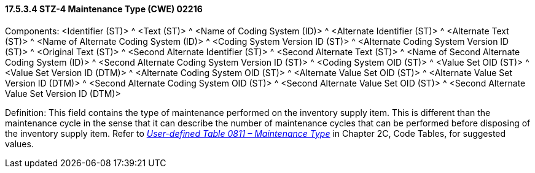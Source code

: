 ==== 17.5.3.4 STZ-4 Maintenance Type (CWE) 02216

Components: <Identifier (ST)> ^ <Text (ST)> ^ <Name of Coding System (ID)> ^ <Alternate Identifier (ST)> ^ <Alternate Text (ST)> ^ <Name of Alternate Coding System (ID)> ^ <Coding System Version ID (ST)> ^ <Alternate Coding System Version ID (ST)> ^ <Original Text (ST)> ^ <Second Alternate Identifier (ST)> ^ <Second Alternate Text (ST)> ^ <Name of Second Alternate Coding System (ID)> ^ <Second Alternate Coding System Version ID (ST)> ^ <Coding System OID (ST)> ^ <Value Set OID (ST)> ^ <Value Set Version ID (DTM)> ^ <Alternate Coding System OID (ST)> ^ <Alternate Value Set OID (ST)> ^ <Alternate Value Set Version ID (DTM)> ^ <Second Alternate Coding System OID (ST)> ^ <Second Alternate Value Set OID (ST)> ^ <Second Alternate Value Set Version ID (DTM)>

Definition: This field contains the type of maintenance performed on the inventory supply item. This is different than the maintenance cycle in the sense that it can describe the number of maintenance cycles that can be performed before disposing of the inventory supply item. Refer to file:///E:\V2\v2.9%20final%20Nov%20from%20Frank\V29_CH02C_Tables.docx#HL70811[_User-defined Table 0811 – Maintenance Type_] in Chapter 2C, Code Tables, for suggested values.

